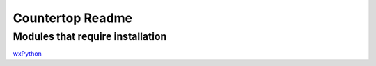 Countertop Readme
=================

Modules that require installation
^^^^^^^^^^^^^^^^^^^^^^^^^^^^^^^^^

`wxPython <http://www.wxpython.org/>`_